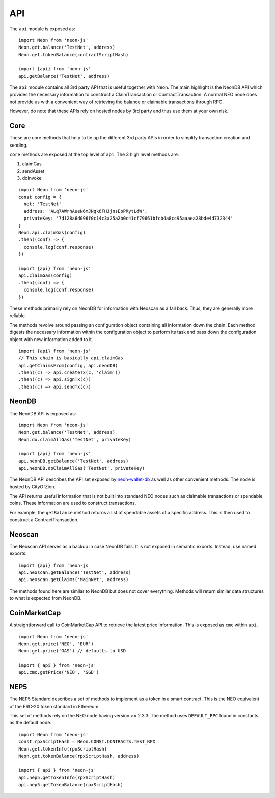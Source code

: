***
API
***

The ``api`` module is exposed as::

  import Neon from 'neon-js'
  Neon.get.balance('TestNet', address)
  Neon.get.tokenBalance(contractScriptHash)

  import {api} from 'neon-js'
  api.getBalance('TestNet', address)

The ``api`` module contains all 3rd party API that is useful together with Neon. The main highlight is the NeonDB API which provides the necessary information to construct a ClaimTransaction or ContractTransaction. A normal NEO node does not provide us with a convenient way of retrieving the balance or claimable transactions through RPC.

However, do note that these APIs rely on hosted nodes by 3rd party and thus use them at your own risk.

Core
-----

These are core methods that help to tie up the different 3rd party APIs in order to simplify transaction creation and sending.

``core`` methods are exposed at the top level of ``api``. The 3 high level methods are:

1. claimGas
2. sendAsset
3. doInvoke

::

  import Neon from 'neon-js'
  const config = {
    net: 'TestNet'
    address: 'ALq7AWrhAueN6mJNqk6FHJjnsEoPRytLdW',
    privateKey: '7d128a6d096f0c14c3a25a2b0c41cf79661bfcb4a8cc95aaaea28bde4d732344'
  }
  Neon.api.claimGas(config)
  .then((conf) => {
    console.log(conf.response)
  })

  import {api} from 'neon-js'
  api.claimGas(config)
  .then((conf) => {
    console.log(conf.response)
  })


These methods primarily rely on NeonDB for information with Neoscan as a fall back. Thus, they are generally more reliable.

The methods revolve around passing an configuration object containing all information down the chain. Each method digests the necessary information within the configuration object to perform its task and pass down the configuration object with new information added to it.

::

  import {api} from 'neon-js'
  // This chain is basically api.claimGas
  api.getClaimsFrom(config, api.neonDB)
  .then((c) => api.createTx(c, 'claim'))
  .then((c) => api.signTx(c))
  .then((c) => api.sendTx(c))

NeonDB
-------

The NeonDB API is exposed as::

  import Neon from 'neon-js'
  Neon.get.balance('TestNet', address)
  Neon.do.claimAllGas('TestNet', privateKey)

  import {api} from 'neon-js'
  api.neonDB.getBalance('TestNet', address)
  api.neonDB.doClaimAllGas('TestNet', privateKey)

The NeonDB API describes the API set exposed by neon-wallet-db_ as well as other convenient methods. The node is hosted by CityOfZion.

The API returns useful information that is not built into standard NEO nodes such as claimable transactions or spendable coins. These information are used to construct transactions.

For example, the ``getBalance`` method returns a list of spendable assets of a specific address. This is then used to construct a ContractTransaction.

Neoscan
-------

The Neoscan API serves as a backup in case NeonDB fails. It is not exposed in semantic exports. Instead, use named exports::

  import {api} from 'neon-js
  api.neoscan.getBalance('TestNet', address)
  api.neoscan.getClaims('MainNet', address)

The methods found here are similar to NeonDB but does not cover everything. Methods will return similar data structures to what is expected from NeonDB.

CoinMarketCap
-------------

A straightforward call to CoinMarketCap API to retrieve the latest price information. This is exposed as ``cmc`` within ``api``.

::

  import Neon from 'neon-js'
  Neon.get.price('NEO', 'EUR')
  Neon.get.price('GAS') // defaults to USD

  import { api } from 'neon-js'
  api.cmc.getPrice('NEO', 'SGD')

NEP5
-----

The NEP5 Standard describes a set of methods to implement as a token in a smart contract. This is the NEO equivalent of the ERC-20 token standard in Ethereum.

This set of methods rely on the NEO node having version >= 2.3.3. The method uses ``DEFAULT_RPC`` found in constants as the default node.

::

  import Neon from 'neon-js'
  const rpxScriptHash = Neon.CONST.CONTRACTS.TEST_RPX
  Neon.get.tokenInfo(rpxScriptHash)
  Neon.get.tokenBalance(rpxScriptHash, address)

  import { api } from 'neon-js'
  api.nep5.getTokenInfo(rpxScriptHash)
  api.nep5.getTokenBalance(rpxScriptHash)

.. _neon-wallet-db: https://github.com/CityOfZion/neon-wallet-db
